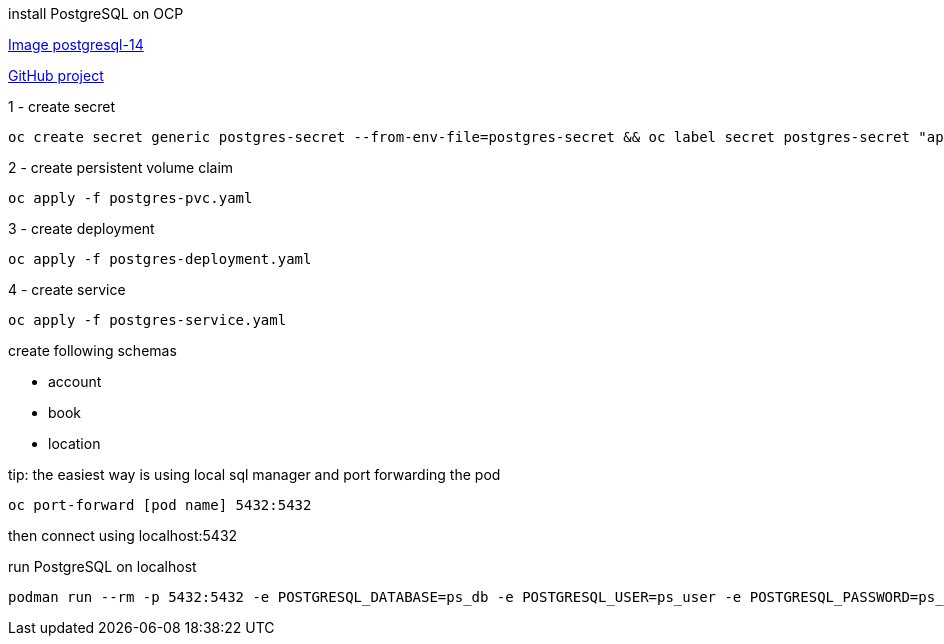 install PostgreSQL on OCP

https://quay.io/repository/fedora/postgresql-14[Image postgresql-14]

https://github.com/sclorg/postgresql-container[GitHub project]

1 - create secret
```
oc create secret generic postgres-secret --from-env-file=postgres-secret && oc label secret postgres-secret "app=postgres"
```

2 - create persistent volume claim
```
oc apply -f postgres-pvc.yaml
```

3 - create deployment
```
oc apply -f postgres-deployment.yaml
```

4 - create service
```
oc apply -f postgres-service.yaml
```


create following schemas

- account
- book
- location

tip: the easiest way is using local sql manager and port forwarding the pod

```
oc port-forward [pod name] 5432:5432
```

then connect using localhost:5432


run PostgreSQL on localhost

```
podman run --rm -p 5432:5432 -e POSTGRESQL_DATABASE=ps_db -e POSTGRESQL_USER=ps_user -e POSTGRESQL_PASSWORD=ps_password -e POSTGRESQL_ADMIN_PASSWORD=ps_admin_password quay.io/fedora/postgresql-14
```
